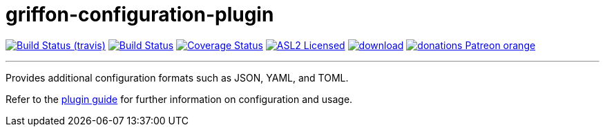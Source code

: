 = griffon-configuration-plugin
:linkattrs:
:project-owner:   griffon
:project-repo:    griffon-plugins
:project-name:    griffon-configuration-plugin
:project-group:   org.codehaus.griffon.plugins
:project-version: 3.0.0

image:http://img.shields.io/travis/{project-repo}/{project-name}/master.svg["Build Status (travis)", link="https://travis-ci.org/{project-repo}/{project-name}"]
image:https://github.com/{project-repo}/{project-name}/workflows/Build/badge.svg["Build Status", link="https://github.com/{project-repo}/{project-name}/actions"]
image:https://img.shields.io/coveralls/{project-repo}/{project-name}/master.svg["Coverage Status", link="https://coveralls.io/r/{project-repo}/{project-name}"]
image:http://img.shields.io/badge/license-ASL2-blue.svg["ASL2 Licensed", link="https://opensource.org/licenses/Apache-2.0"]
image:https://api.bintray.com/packages/{project-owner}/{project-repo}/{project-name}/images/download.svg[link="https://bintray.com/{project-owner}/{project-repo}/{project-name}/_latestVersion"]
image:https://img.shields.io/badge/donations-Patreon-orange.svg[link="https://www.patreon.com/user?u=6609318"]

---

Provides additional configuration formats such as JSON, YAML, and TOML.

Refer to the link:http://griffon-plugins.github.io/griffon-configuration-plugin/[plugin guide, window="_blank"] for
further information on configuration and usage.
